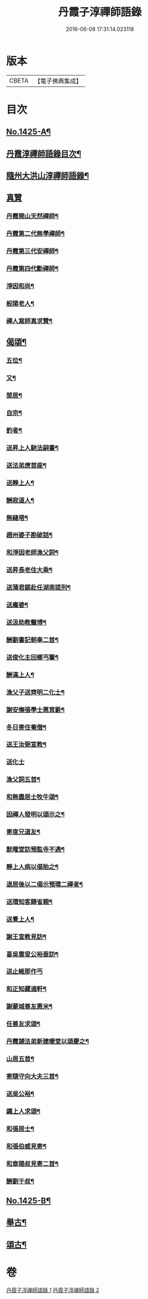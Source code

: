 #+TITLE: 丹霞子淳禪師語錄 
#+DATE: 2016-06-08 17:31:14.023118

* 版本
 |     CBETA|【電子佛典集成】|

* 目次
** [[file:KR6q0358_001.txt::001-0756a1][No.1425-A¶]]
** [[file:KR6q0358_001.txt::001-0756a14][丹霞淳禪師語錄目次¶]]
** [[file:KR6q0358_001.txt::001-0756b2][隨州大洪山淳禪師語錄¶]]
** [[file:KR6q0358_001.txt::001-0758b24][真贊]]
*** [[file:KR6q0358_001.txt::001-0758c2][丹霞開山天然禪師¶]]
*** [[file:KR6q0358_001.txt::001-0758c5][丹霞第二代無學禪師¶]]
*** [[file:KR6q0358_001.txt::001-0758c8][丹霞第三代安禪師¶]]
*** [[file:KR6q0358_001.txt::001-0758c10][丹霞第四代勳禪師¶]]
*** [[file:KR6q0358_001.txt::001-0758c13][淨因和尚¶]]
*** [[file:KR6q0358_001.txt::001-0758c16][般陽老人¶]]
*** [[file:KR6q0358_001.txt::001-0758c19][禪人寫師真求贊¶]]
** [[file:KR6q0358_001.txt::001-0759a4][偈頌¶]]
*** [[file:KR6q0358_001.txt::001-0759a5][五位¶]]
*** [[file:KR6q0358_001.txt::001-0759a16][又¶]]
*** [[file:KR6q0358_001.txt::001-0759b3][閒居¶]]
*** [[file:KR6q0358_001.txt::001-0759b6][自宗¶]]
*** [[file:KR6q0358_001.txt::001-0759b9][釣者¶]]
*** [[file:KR6q0358_001.txt::001-0759b12][送昇上人馳法嗣書¶]]
*** [[file:KR6q0358_001.txt::001-0759b15][送法弟應首座¶]]
*** [[file:KR6q0358_001.txt::001-0759b18][送靜上人¶]]
*** [[file:KR6q0358_001.txt::001-0759b21][酬寂道人¶]]
*** [[file:KR6q0358_001.txt::001-0759b24][無縫塔¶]]
*** [[file:KR6q0358_001.txt::001-0759c3][趙州婆子勘破話¶]]
*** [[file:KR6q0358_001.txt::001-0759c5][和淨因老師漁父詞¶]]
*** [[file:KR6q0358_001.txt::001-0759c14][送昇長老住大乘¶]]
*** [[file:KR6q0358_001.txt::001-0759c17][送蒲君錫赴任湖南提刑¶]]
*** [[file:KR6q0358_001.txt::001-0759c20][送龐婆¶]]
*** [[file:KR6q0358_001.txt::001-0759c23][送汲助教醫博¶]]
*** [[file:KR6q0358_001.txt::001-0760a2][酬劉書記朝奉二首¶]]
*** [[file:KR6q0358_001.txt::001-0760a6][送俊化主回鄉丐簟¶]]
*** [[file:KR6q0358_001.txt::001-0760a9][酬滿上人¶]]
*** [[file:KR6q0358_001.txt::001-0760a12][漁父子送齊明二化士¶]]
*** [[file:KR6q0358_001.txt::001-0760a17][謝安撫張學士惠茸氈¶]]
*** [[file:KR6q0358_001.txt::001-0760a20][冬日寄住菴僧¶]]
*** [[file:KR6q0358_001.txt::001-0760a22][送王汝弼宣教¶]]
*** [[file:KR6q0358_001.txt::001-0760a24][送化士]]
*** [[file:KR6q0358_001.txt::001-0760b4][漁父詞五首¶]]
*** [[file:KR6q0358_001.txt::001-0760b15][和無盡居士牧牛頌¶]]
*** [[file:KR6q0358_001.txt::001-0760b18][因禪人發明以頌示之¶]]
*** [[file:KR6q0358_001.txt::001-0760b21][寄度兄道友¶]]
*** [[file:KR6q0358_001.txt::001-0760b24][默曜堂訪預監寺不遇¶]]
*** [[file:KR6q0358_001.txt::001-0760c3][靜上人病以偈貽之¶]]
*** [[file:KR6q0358_001.txt::001-0760c6][退居後以二偈示預環二禪者¶]]
*** [[file:KR6q0358_001.txt::001-0760c11][送環知客歸省親¶]]
*** [[file:KR6q0358_001.txt::001-0760c15][送覺上人¶]]
*** [[file:KR6q0358_001.txt::001-0760c18][謝王宣教見訪¶]]
*** [[file:KR6q0358_001.txt::001-0760c21][喜吳雲叟公裕垂訪¶]]
*** [[file:KR6q0358_001.txt::001-0760c24][送止維那作丐]]
*** [[file:KR6q0358_001.txt::001-0761a5][和正知藏適軒¶]]
*** [[file:KR6q0358_001.txt::001-0761a9][謝蒙城善友惠米¶]]
*** [[file:KR6q0358_001.txt::001-0761a13][任善友求頌¶]]
*** [[file:KR6q0358_001.txt::001-0761a15][丹霞誧法弟新建暖堂以頌慶之¶]]
*** [[file:KR6q0358_001.txt::001-0761a18][山居五首¶]]
*** [[file:KR6q0358_001.txt::001-0761b5][寄隨守向大夫三首¶]]
*** [[file:KR6q0358_001.txt::001-0761b12][送吳公裕¶]]
*** [[file:KR6q0358_001.txt::001-0761b16][蠲上人求頌¶]]
*** [[file:KR6q0358_001.txt::001-0761b18][和張居士¶]]
*** [[file:KR6q0358_001.txt::001-0761b21][和張伯威見寄¶]]
*** [[file:KR6q0358_001.txt::001-0761b24][和章陽叔見寄二首¶]]
*** [[file:KR6q0358_001.txt::001-0761c5][酬劉于叔¶]]
** [[file:KR6q0358_001.txt::001-0761c9][No.1425-B¶]]
** [[file:KR6q0358_002.txt::002-0762b7][舉古¶]]
** [[file:KR6q0358_002.txt::002-0762b14][頌古¶]]

* 卷
[[file:KR6q0358_001.txt][丹霞子淳禪師語錄 1]]
[[file:KR6q0358_002.txt][丹霞子淳禪師語錄 2]]

